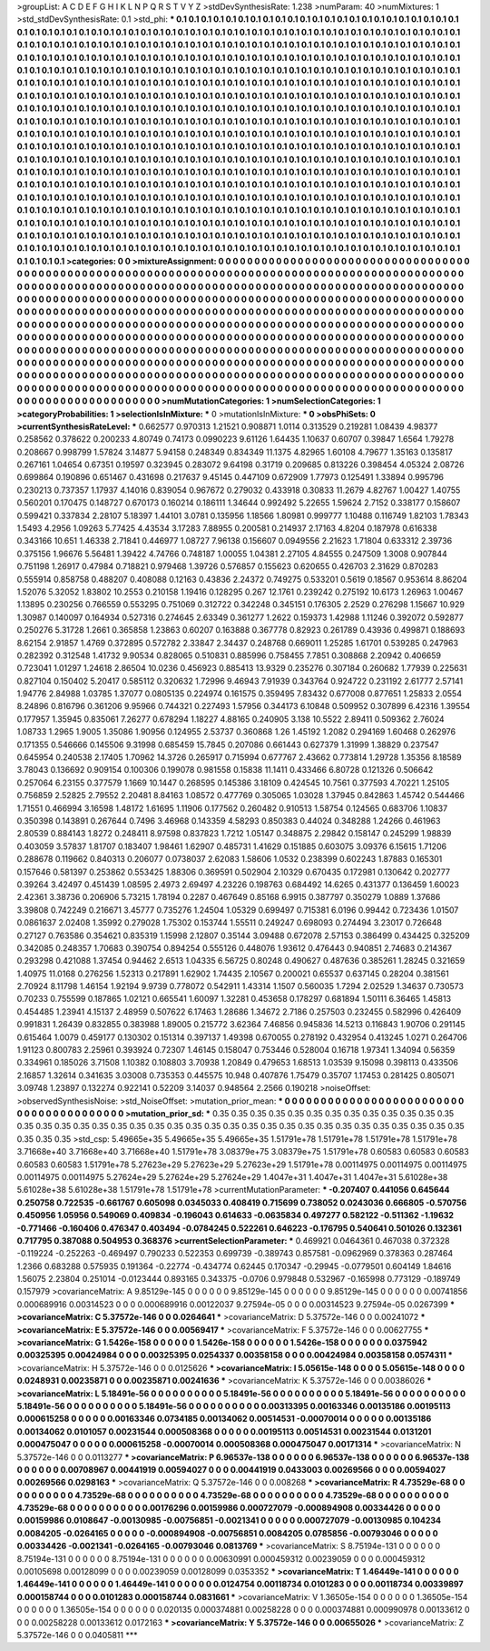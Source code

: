 >groupList:
A C D E F G H I K L
N P Q R S T V Y Z 
>stdDevSynthesisRate:
1.238 
>numParam:
40
>numMixtures:
1
>std_stdDevSynthesisRate:
0.1
>std_phi:
***
0.1 0.1 0.1 0.1 0.1 0.1 0.1 0.1 0.1 0.1
0.1 0.1 0.1 0.1 0.1 0.1 0.1 0.1 0.1 0.1
0.1 0.1 0.1 0.1 0.1 0.1 0.1 0.1 0.1 0.1
0.1 0.1 0.1 0.1 0.1 0.1 0.1 0.1 0.1 0.1
0.1 0.1 0.1 0.1 0.1 0.1 0.1 0.1 0.1 0.1
0.1 0.1 0.1 0.1 0.1 0.1 0.1 0.1 0.1 0.1
0.1 0.1 0.1 0.1 0.1 0.1 0.1 0.1 0.1 0.1
0.1 0.1 0.1 0.1 0.1 0.1 0.1 0.1 0.1 0.1
0.1 0.1 0.1 0.1 0.1 0.1 0.1 0.1 0.1 0.1
0.1 0.1 0.1 0.1 0.1 0.1 0.1 0.1 0.1 0.1
0.1 0.1 0.1 0.1 0.1 0.1 0.1 0.1 0.1 0.1
0.1 0.1 0.1 0.1 0.1 0.1 0.1 0.1 0.1 0.1
0.1 0.1 0.1 0.1 0.1 0.1 0.1 0.1 0.1 0.1
0.1 0.1 0.1 0.1 0.1 0.1 0.1 0.1 0.1 0.1
0.1 0.1 0.1 0.1 0.1 0.1 0.1 0.1 0.1 0.1
0.1 0.1 0.1 0.1 0.1 0.1 0.1 0.1 0.1 0.1
0.1 0.1 0.1 0.1 0.1 0.1 0.1 0.1 0.1 0.1
0.1 0.1 0.1 0.1 0.1 0.1 0.1 0.1 0.1 0.1
0.1 0.1 0.1 0.1 0.1 0.1 0.1 0.1 0.1 0.1
0.1 0.1 0.1 0.1 0.1 0.1 0.1 0.1 0.1 0.1
0.1 0.1 0.1 0.1 0.1 0.1 0.1 0.1 0.1 0.1
0.1 0.1 0.1 0.1 0.1 0.1 0.1 0.1 0.1 0.1
0.1 0.1 0.1 0.1 0.1 0.1 0.1 0.1 0.1 0.1
0.1 0.1 0.1 0.1 0.1 0.1 0.1 0.1 0.1 0.1
0.1 0.1 0.1 0.1 0.1 0.1 0.1 0.1 0.1 0.1
0.1 0.1 0.1 0.1 0.1 0.1 0.1 0.1 0.1 0.1
0.1 0.1 0.1 0.1 0.1 0.1 0.1 0.1 0.1 0.1
0.1 0.1 0.1 0.1 0.1 0.1 0.1 0.1 0.1 0.1
0.1 0.1 0.1 0.1 0.1 0.1 0.1 0.1 0.1 0.1
0.1 0.1 0.1 0.1 0.1 0.1 0.1 0.1 0.1 0.1
0.1 0.1 0.1 0.1 0.1 0.1 0.1 0.1 0.1 0.1
0.1 0.1 0.1 0.1 0.1 0.1 0.1 0.1 0.1 0.1
0.1 0.1 0.1 0.1 0.1 0.1 0.1 0.1 0.1 0.1
0.1 0.1 0.1 0.1 0.1 0.1 0.1 0.1 0.1 0.1
0.1 0.1 0.1 0.1 0.1 0.1 0.1 0.1 0.1 0.1
0.1 0.1 0.1 0.1 0.1 0.1 0.1 0.1 0.1 0.1
0.1 0.1 0.1 0.1 0.1 0.1 0.1 0.1 0.1 0.1
0.1 0.1 0.1 0.1 0.1 0.1 0.1 0.1 0.1 0.1
0.1 0.1 0.1 0.1 0.1 0.1 0.1 0.1 0.1 0.1
0.1 0.1 0.1 0.1 0.1 0.1 0.1 0.1 0.1 0.1
0.1 0.1 0.1 0.1 0.1 0.1 0.1 0.1 0.1 0.1
0.1 0.1 0.1 0.1 0.1 0.1 0.1 0.1 0.1 0.1
0.1 0.1 0.1 0.1 0.1 0.1 0.1 0.1 0.1 0.1
0.1 0.1 0.1 0.1 0.1 0.1 0.1 0.1 0.1 0.1
0.1 0.1 0.1 0.1 0.1 0.1 0.1 0.1 0.1 0.1
0.1 0.1 0.1 0.1 0.1 0.1 0.1 0.1 0.1 0.1
0.1 0.1 0.1 0.1 0.1 0.1 0.1 0.1 0.1 0.1
0.1 0.1 0.1 0.1 0.1 0.1 0.1 0.1 0.1 0.1
0.1 0.1 0.1 0.1 0.1 0.1 0.1 0.1 0.1 0.1
0.1 0.1 0.1 0.1 0.1 0.1 0.1 0.1 0.1 0.1
0.1 0.1 0.1 0.1 0.1 0.1 0.1 0.1 0.1 0.1
0.1 0.1 0.1 0.1 0.1 0.1 0.1 0.1 0.1 0.1
0.1 0.1 0.1 0.1 0.1 0.1 0.1 0.1 0.1 0.1
0.1 0.1 0.1 0.1 0.1 0.1 0.1 0.1 0.1 0.1
0.1 0.1 0.1 0.1 0.1 0.1 0.1 0.1 0.1 0.1
0.1 0.1 0.1 0.1 0.1 0.1 0.1 0.1 0.1 0.1
0.1 0.1 0.1 0.1 0.1 0.1 0.1 0.1 0.1 0.1
0.1 0.1 0.1 0.1 0.1 0.1 0.1 0.1 0.1 0.1
0.1 0.1 0.1 0.1 0.1 0.1 0.1 0.1 0.1 0.1
0.1 0.1 0.1 0.1 0.1 0.1 0.1 0.1 0.1 0.1
0.1 0.1 0.1 0.1 0.1 0.1 0.1 0.1 0.1 0.1
0.1 0.1 0.1 0.1 0.1 0.1 0.1 0.1 0.1 0.1
0.1 0.1 0.1 0.1 0.1 0.1 0.1 0.1 0.1 0.1
0.1 0.1 0.1 0.1 0.1 0.1 0.1 0.1 0.1 0.1
0.1 0.1 0.1 0.1 0.1 0.1 0.1 0.1 0.1 0.1
0.1 0.1 0.1 0.1 0.1 0.1 0.1 0.1 0.1 0.1
0.1 0.1 0.1 0.1 0.1 0.1 0.1 0.1 0.1 0.1
0.1 0.1 0.1 0.1 0.1 
>categories:
0 0
>mixtureAssignment:
0 0 0 0 0 0 0 0 0 0 0 0 0 0 0 0 0 0 0 0 0 0 0 0 0 0 0 0 0 0 0 0 0 0 0 0 0 0 0 0 0 0 0 0 0 0 0 0 0 0
0 0 0 0 0 0 0 0 0 0 0 0 0 0 0 0 0 0 0 0 0 0 0 0 0 0 0 0 0 0 0 0 0 0 0 0 0 0 0 0 0 0 0 0 0 0 0 0 0 0
0 0 0 0 0 0 0 0 0 0 0 0 0 0 0 0 0 0 0 0 0 0 0 0 0 0 0 0 0 0 0 0 0 0 0 0 0 0 0 0 0 0 0 0 0 0 0 0 0 0
0 0 0 0 0 0 0 0 0 0 0 0 0 0 0 0 0 0 0 0 0 0 0 0 0 0 0 0 0 0 0 0 0 0 0 0 0 0 0 0 0 0 0 0 0 0 0 0 0 0
0 0 0 0 0 0 0 0 0 0 0 0 0 0 0 0 0 0 0 0 0 0 0 0 0 0 0 0 0 0 0 0 0 0 0 0 0 0 0 0 0 0 0 0 0 0 0 0 0 0
0 0 0 0 0 0 0 0 0 0 0 0 0 0 0 0 0 0 0 0 0 0 0 0 0 0 0 0 0 0 0 0 0 0 0 0 0 0 0 0 0 0 0 0 0 0 0 0 0 0
0 0 0 0 0 0 0 0 0 0 0 0 0 0 0 0 0 0 0 0 0 0 0 0 0 0 0 0 0 0 0 0 0 0 0 0 0 0 0 0 0 0 0 0 0 0 0 0 0 0
0 0 0 0 0 0 0 0 0 0 0 0 0 0 0 0 0 0 0 0 0 0 0 0 0 0 0 0 0 0 0 0 0 0 0 0 0 0 0 0 0 0 0 0 0 0 0 0 0 0
0 0 0 0 0 0 0 0 0 0 0 0 0 0 0 0 0 0 0 0 0 0 0 0 0 0 0 0 0 0 0 0 0 0 0 0 0 0 0 0 0 0 0 0 0 0 0 0 0 0
0 0 0 0 0 0 0 0 0 0 0 0 0 0 0 0 0 0 0 0 0 0 0 0 0 0 0 0 0 0 0 0 0 0 0 0 0 0 0 0 0 0 0 0 0 0 0 0 0 0
0 0 0 0 0 0 0 0 0 0 0 0 0 0 0 0 0 0 0 0 0 0 0 0 0 0 0 0 0 0 0 0 0 0 0 0 0 0 0 0 0 0 0 0 0 0 0 0 0 0
0 0 0 0 0 0 0 0 0 0 0 0 0 0 0 0 0 0 0 0 0 0 0 0 0 0 0 0 0 0 0 0 0 0 0 0 0 0 0 0 0 0 0 0 0 0 0 0 0 0
0 0 0 0 0 0 0 0 0 0 0 0 0 0 0 0 0 0 0 0 0 0 0 0 0 0 0 0 0 0 0 0 0 0 0 0 0 0 0 0 0 0 0 0 0 0 0 0 0 0
0 0 0 0 0 0 0 0 0 0 0 0 0 0 0 0 0 0 0 0 0 0 0 0 0 
>numMutationCategories:
1
>numSelectionCategories:
1
>categoryProbabilities:
1 
>selectionIsInMixture:
***
0 
>mutationIsInMixture:
***
0 
>obsPhiSets:
0
>currentSynthesisRateLevel:
***
0.662577 0.970313 1.21521 0.908871 1.0114 0.313529 0.219281 1.08439 4.98377 0.258562
0.378622 0.200233 4.80749 0.74173 0.0990223 9.61126 1.64435 1.10637 0.60707 0.39847
1.6564 1.79278 0.208667 0.998799 1.57824 3.14877 5.94158 0.248349 0.834349 11.1375
4.82965 1.60108 4.79677 1.35163 0.135817 0.267161 1.04654 0.67351 0.19597 0.323945
0.283072 9.64198 0.31719 0.209685 0.813226 0.398454 4.05324 2.08726 0.699864 0.190896
0.651467 0.431698 0.217637 9.45145 0.447109 0.672909 1.77973 0.125491 1.33894 0.995796
0.230213 0.737357 1.17937 4.14016 0.839054 0.967672 0.279032 0.433918 0.30833 11.2679
4.82767 1.00427 1.40755 0.560201 0.170475 0.148727 0.670173 0.160214 0.186111 1.34644
0.992492 5.22655 1.59624 2.7152 0.338177 0.158607 0.599421 0.337834 2.28107 5.18397
1.44101 3.0781 0.135956 1.18566 1.80981 0.999777 1.10488 0.116749 1.82103 1.78343
1.5493 4.2956 1.09263 5.77425 4.43534 3.17283 7.88955 0.200581 0.214937 2.17163
4.8204 0.187978 0.616338 0.343166 10.651 1.46338 2.71841 0.446977 1.08727 7.96138
0.156607 0.0949556 2.21623 1.71804 0.633312 2.39736 0.375156 1.96676 5.56481 1.39422
4.74766 0.748187 1.00055 1.04381 2.27105 4.84555 0.247509 1.3008 0.907844 0.751198
1.26917 0.47984 0.718821 0.979468 1.39726 0.576857 0.155623 0.620655 0.426703 2.31629
0.870283 0.555914 0.858758 0.488207 0.408088 0.12163 0.43836 2.24372 0.749275 0.533201
0.5619 0.18567 0.953614 8.86204 1.52076 5.32052 1.83802 10.2553 0.210158 1.19416
0.128295 0.267 12.1761 0.239242 0.275192 10.6173 1.26963 1.00467 1.13895 0.230256
0.766559 0.553295 0.751069 0.312722 0.342248 0.345151 0.176305 2.2529 0.276298 1.15667
10.929 1.30987 0.140097 0.164934 0.527316 0.274645 2.63349 0.361277 1.2622 0.159373
1.42988 1.11246 0.392072 0.592877 0.250276 5.31728 1.2661 0.365858 1.23863 0.60207
0.163888 0.367778 0.82923 0.261789 0.43936 0.499871 0.188693 8.62154 2.91857 1.4769
0.372895 0.572782 2.33847 2.34437 0.248768 0.669011 1.25285 1.61701 0.539285 0.247963
0.282392 0.312548 1.41732 9.90534 0.828065 0.510831 0.885996 0.758455 7.7851 0.308868
2.20942 0.406659 0.723041 1.01297 1.24618 2.86504 10.0236 0.456923 0.885413 13.9329
0.235276 0.307184 0.260682 1.77939 0.225631 0.827104 0.150402 5.20417 0.585112 0.320632
1.72996 9.46943 7.91939 0.343764 0.924722 0.231192 2.61777 2.57141 1.94776 2.84988
1.03785 1.37077 0.0805135 0.224974 0.161575 0.359495 7.83432 0.677008 0.877651 1.25833
2.0554 8.24896 0.816796 0.361206 9.95966 0.744321 0.227493 1.57956 0.344173 6.10848
0.509952 0.307899 6.42316 1.39554 0.177957 1.35945 0.835061 7.26277 0.678294 1.18227
4.88165 0.240905 3.138 10.5522 2.89411 0.509362 2.76024 1.08733 1.2965 1.9005
1.35086 1.90956 0.124955 2.53737 0.360868 1.26 1.45192 1.2082 0.294169 1.60468
0.262976 0.171355 0.546666 0.145506 9.31998 0.685459 15.7845 0.207086 0.661443 0.627379
1.31999 1.38829 0.237547 0.645954 0.240538 2.17405 1.70962 14.3726 0.265917 0.715994
0.677767 2.43662 0.773814 1.29728 1.35356 8.18589 3.78043 0.136692 0.909154 0.100306
0.199078 0.981558 0.15838 11.1411 0.433466 6.80728 0.121326 0.506642 0.257064 6.23155
0.377579 1.1669 10.1447 0.268595 0.145386 3.18109 0.424545 10.7561 0.377593 4.70221
1.25105 0.756859 2.52825 2.79552 2.20481 8.84163 1.08572 0.477769 0.305065 1.03028
1.37945 0.842863 1.45742 0.544466 1.71551 0.466994 3.16598 1.48172 1.61695 1.11906
0.177562 0.260482 0.910513 1.58754 0.124565 0.683706 1.10837 0.350398 0.143891 0.267644
0.7496 3.46968 0.143359 4.58293 0.850383 0.44024 0.348288 1.24266 0.461963 2.80539
0.884143 1.8272 0.248411 8.97598 0.837823 1.7212 1.05147 0.348875 2.29842 0.158147
0.245299 1.98839 0.403059 3.57837 1.81707 0.183407 1.98461 1.62907 0.485731 1.41629
0.151885 0.603075 3.09376 6.15615 1.71206 0.288678 0.119662 0.840313 0.206077 0.0738037
2.62083 1.58606 1.0532 0.238399 0.602243 1.87883 0.165301 0.157646 0.581397 0.253862
0.553425 1.88306 0.369591 0.502904 2.10329 0.670435 0.172981 0.130642 0.202777 0.39264
3.42497 0.451439 1.08595 2.4973 2.69497 4.23226 0.198763 0.684492 14.6265 0.431377
0.136459 1.60023 2.42361 3.38736 0.206906 5.73215 1.78194 0.2287 0.467649 0.85168
6.9915 0.387797 0.350279 1.0889 1.37686 3.39808 0.742249 0.216671 3.45777 0.735276
1.24504 1.05329 0.699497 0.715381 6.0196 0.99442 0.723436 1.01507 0.0861637 2.02408
1.35992 0.279028 1.75302 0.153744 1.55511 0.249247 0.698093 0.274494 3.23017 0.726648
0.27127 0.763586 0.354621 0.835319 1.15998 2.12807 0.35144 3.09488 0.672078 2.57153
0.386499 0.434425 0.325209 0.342085 0.248357 1.70683 0.390754 0.894254 0.555126 0.448076
1.93612 0.476443 0.940851 2.74683 0.214367 0.293298 0.421088 1.37454 0.94462 2.6513
1.04335 6.56725 0.80248 0.490627 0.487636 0.385261 1.28245 0.321659 1.40975 11.0168
0.276256 1.52313 0.217891 1.62902 1.74435 2.10567 0.200021 0.65537 0.637145 0.28204
0.381561 2.70924 8.11798 1.46154 1.92194 9.9739 0.778072 0.542911 1.43314 1.1507
0.560035 1.7294 2.02529 1.34637 0.730573 0.70233 0.755599 0.187865 1.02121 0.665541
1.60097 1.32281 0.453658 0.178297 0.681894 1.50111 6.36465 1.45813 0.454485 1.23941
4.15137 2.48959 0.507622 6.17463 1.28686 1.34672 2.7186 0.257503 0.232455 0.582996
0.426409 0.991831 1.26439 0.832855 0.383988 1.89005 0.215772 3.62364 7.46856 0.945836
14.5213 0.116843 1.90706 0.291145 0.615464 1.0079 0.459177 0.130302 0.151314 0.397137
1.49398 0.670055 0.278192 0.432954 0.413245 1.0271 0.264706 1.91123 0.800783 2.25961
0.393924 0.72307 1.46145 0.158047 0.753446 0.528004 0.16718 1.97341 1.34094 0.56359
0.334961 0.185026 3.71508 1.10382 0.108803 3.70938 1.20849 0.479653 1.68513 1.03539
9.15098 0.398113 0.433506 2.16857 1.32614 0.341635 3.03008 0.735353 0.445575 10.948
0.407876 1.75479 0.35707 1.17453 0.281425 0.805071 3.09748 1.23897 0.132274 0.922141
0.52209 3.14037 0.948564 2.2566 0.190218 
>noiseOffset:
>observedSynthesisNoise:
>std_NoiseOffset:
>mutation_prior_mean:
***
0 0 0 0 0 0 0 0 0 0
0 0 0 0 0 0 0 0 0 0
0 0 0 0 0 0 0 0 0 0
0 0 0 0 0 0 0 0 0 0
>mutation_prior_sd:
***
0.35 0.35 0.35 0.35 0.35 0.35 0.35 0.35 0.35 0.35
0.35 0.35 0.35 0.35 0.35 0.35 0.35 0.35 0.35 0.35
0.35 0.35 0.35 0.35 0.35 0.35 0.35 0.35 0.35 0.35
0.35 0.35 0.35 0.35 0.35 0.35 0.35 0.35 0.35 0.35
>std_csp:
5.49665e+35 5.49665e+35 5.49665e+35 1.51791e+78 1.51791e+78 1.51791e+78 1.51791e+78 3.71668e+40 3.71668e+40 3.71668e+40
1.51791e+78 3.08379e+75 3.08379e+75 1.51791e+78 0.60583 0.60583 0.60583 0.60583 0.60583 1.51791e+78
5.27623e+29 5.27623e+29 5.27623e+29 1.51791e+78 0.00114975 0.00114975 0.00114975 0.00114975 0.00114975 5.27624e+29
5.27624e+29 5.27624e+29 1.4047e+31 1.4047e+31 1.4047e+31 5.61028e+38 5.61028e+38 5.61028e+38 1.51791e+78 1.51791e+78
>currentMutationParameter:
***
-0.207407 0.441056 0.645644 0.250758 0.722535 -0.661767 0.605098 0.0345033 0.408419 0.715699
0.738052 0.0243036 0.666805 -0.570756 0.450956 1.05956 0.549069 0.409834 -0.196043 0.614633
-0.0635834 0.497277 0.582122 -0.511362 -1.19632 -0.771466 -0.160406 0.476347 0.403494 -0.0784245
0.522261 0.646223 -0.176795 0.540641 0.501026 0.132361 0.717795 0.387088 0.504953 0.368376
>currentSelectionParameter:
***
0.469921 0.0464361 0.467038 0.372328 -0.119224 -0.252263 -0.469497 0.790233 0.522353 0.699739
-0.389743 0.857581 -0.0962969 0.378363 0.287464 1.2366 0.683288 0.575935 0.191364 -0.22774
-0.434774 0.62445 0.170347 -0.29945 -0.0779501 0.604149 1.84616 1.56075 2.23804 0.251014
-0.0123444 0.893165 0.343375 -0.0706 0.979848 0.532967 -0.165998 0.773129 -0.189749 0.157979
>covarianceMatrix:
A
9.85129e-145	0	0	0	0	0	
0	9.85129e-145	0	0	0	0	
0	0	9.85129e-145	0	0	0	
0	0	0	0.00741856	0.000689916	0.00314523	
0	0	0	0.000689916	0.00122037	9.27594e-05	
0	0	0	0.00314523	9.27594e-05	0.0267399	
***
>covarianceMatrix:
C
5.37572e-146	0	
0	0.0264641	
***
>covarianceMatrix:
D
5.37572e-146	0	
0	0.00241072	
***
>covarianceMatrix:
E
5.37572e-146	0	
0	0.00569417	
***
>covarianceMatrix:
F
5.37572e-146	0	
0	0.00627755	
***
>covarianceMatrix:
G
1.5426e-158	0	0	0	0	0	
0	1.5426e-158	0	0	0	0	
0	0	1.5426e-158	0	0	0	
0	0	0	0.0375942	0.00325395	0.00424984	
0	0	0	0.00325395	0.0254337	0.00358158	
0	0	0	0.00424984	0.00358158	0.0574311	
***
>covarianceMatrix:
H
5.37572e-146	0	
0	0.0125626	
***
>covarianceMatrix:
I
5.05615e-148	0	0	0	
0	5.05615e-148	0	0	
0	0	0.0248931	0.00235871	
0	0	0.00235871	0.00241636	
***
>covarianceMatrix:
K
5.37572e-146	0	
0	0.00386026	
***
>covarianceMatrix:
L
5.18491e-56	0	0	0	0	0	0	0	0	0	
0	5.18491e-56	0	0	0	0	0	0	0	0	
0	0	5.18491e-56	0	0	0	0	0	0	0	
0	0	0	5.18491e-56	0	0	0	0	0	0	
0	0	0	0	5.18491e-56	0	0	0	0	0	
0	0	0	0	0	0.00313395	0.00163346	0.00135186	0.00195113	0.000615258	
0	0	0	0	0	0.00163346	0.0734185	0.00134062	0.00514531	-0.00070014	
0	0	0	0	0	0.00135186	0.00134062	0.0101057	0.00231544	0.000508368	
0	0	0	0	0	0.00195113	0.00514531	0.00231544	0.0131201	0.000475047	
0	0	0	0	0	0.000615258	-0.00070014	0.000508368	0.000475047	0.00171314	
***
>covarianceMatrix:
N
5.37572e-146	0	
0	0.0113277	
***
>covarianceMatrix:
P
6.96537e-138	0	0	0	0	0	
0	6.96537e-138	0	0	0	0	
0	0	6.96537e-138	0	0	0	
0	0	0	0.00708967	0.00441919	0.00594027	
0	0	0	0.00441919	0.0433003	0.00269566	
0	0	0	0.00594027	0.00269566	0.0298163	
***
>covarianceMatrix:
Q
5.37572e-146	0	
0	0.008268	
***
>covarianceMatrix:
R
4.73529e-68	0	0	0	0	0	0	0	0	0	
0	4.73529e-68	0	0	0	0	0	0	0	0	
0	0	4.73529e-68	0	0	0	0	0	0	0	
0	0	0	4.73529e-68	0	0	0	0	0	0	
0	0	0	0	4.73529e-68	0	0	0	0	0	
0	0	0	0	0	0.00176296	0.00159986	0.000727079	-0.000894908	0.00334426	
0	0	0	0	0	0.00159986	0.0108647	-0.00130985	-0.00756851	-0.0021341	
0	0	0	0	0	0.000727079	-0.00130985	0.104234	0.0084205	-0.0264165	
0	0	0	0	0	-0.000894908	-0.00756851	0.0084205	0.0785856	-0.00793046	
0	0	0	0	0	0.00334426	-0.0021341	-0.0264165	-0.00793046	0.0813769	
***
>covarianceMatrix:
S
8.75194e-131	0	0	0	0	0	
0	8.75194e-131	0	0	0	0	
0	0	8.75194e-131	0	0	0	
0	0	0	0.00630991	0.000459312	0.00239059	
0	0	0	0.000459312	0.00105698	0.00128099	
0	0	0	0.00239059	0.00128099	0.0353352	
***
>covarianceMatrix:
T
1.46449e-141	0	0	0	0	0	
0	1.46449e-141	0	0	0	0	
0	0	1.46449e-141	0	0	0	
0	0	0	0.0124754	0.00118734	0.0101283	
0	0	0	0.00118734	0.00339897	0.000158744	
0	0	0	0.0101283	0.000158744	0.0831661	
***
>covarianceMatrix:
V
1.36505e-154	0	0	0	0	0	
0	1.36505e-154	0	0	0	0	
0	0	1.36505e-154	0	0	0	
0	0	0	0.020135	0.000374881	0.00258228	
0	0	0	0.000374881	0.000990978	0.00133612	
0	0	0	0.00258228	0.00133612	0.0172163	
***
>covarianceMatrix:
Y
5.37572e-146	0	
0	0.00655026	
***
>covarianceMatrix:
Z
5.37572e-146	0	
0	0.0405811	
***
